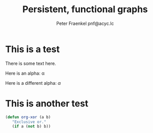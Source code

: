 #+TITLE: Persistent, functional graphs
#+AUTHOR: Peter Fraenkel pnf@acyc.lc
#+STARTUP: latexpreview


* This is a test

There is some text here.

Here is an alpha:  \alpha

Here is a different alpha: $\alpha$

\begin{equation}
x = \sqrt{5}
\end{equation}

* This is another test

\begin{equation}
y = \frac{1}{2}
\end{equation}

#+BEGIN_SRC emacs-lisp
  (defun org-xor (a b)
     "Exclusive or."
     (if a (not b) b))
#+END_SRC

